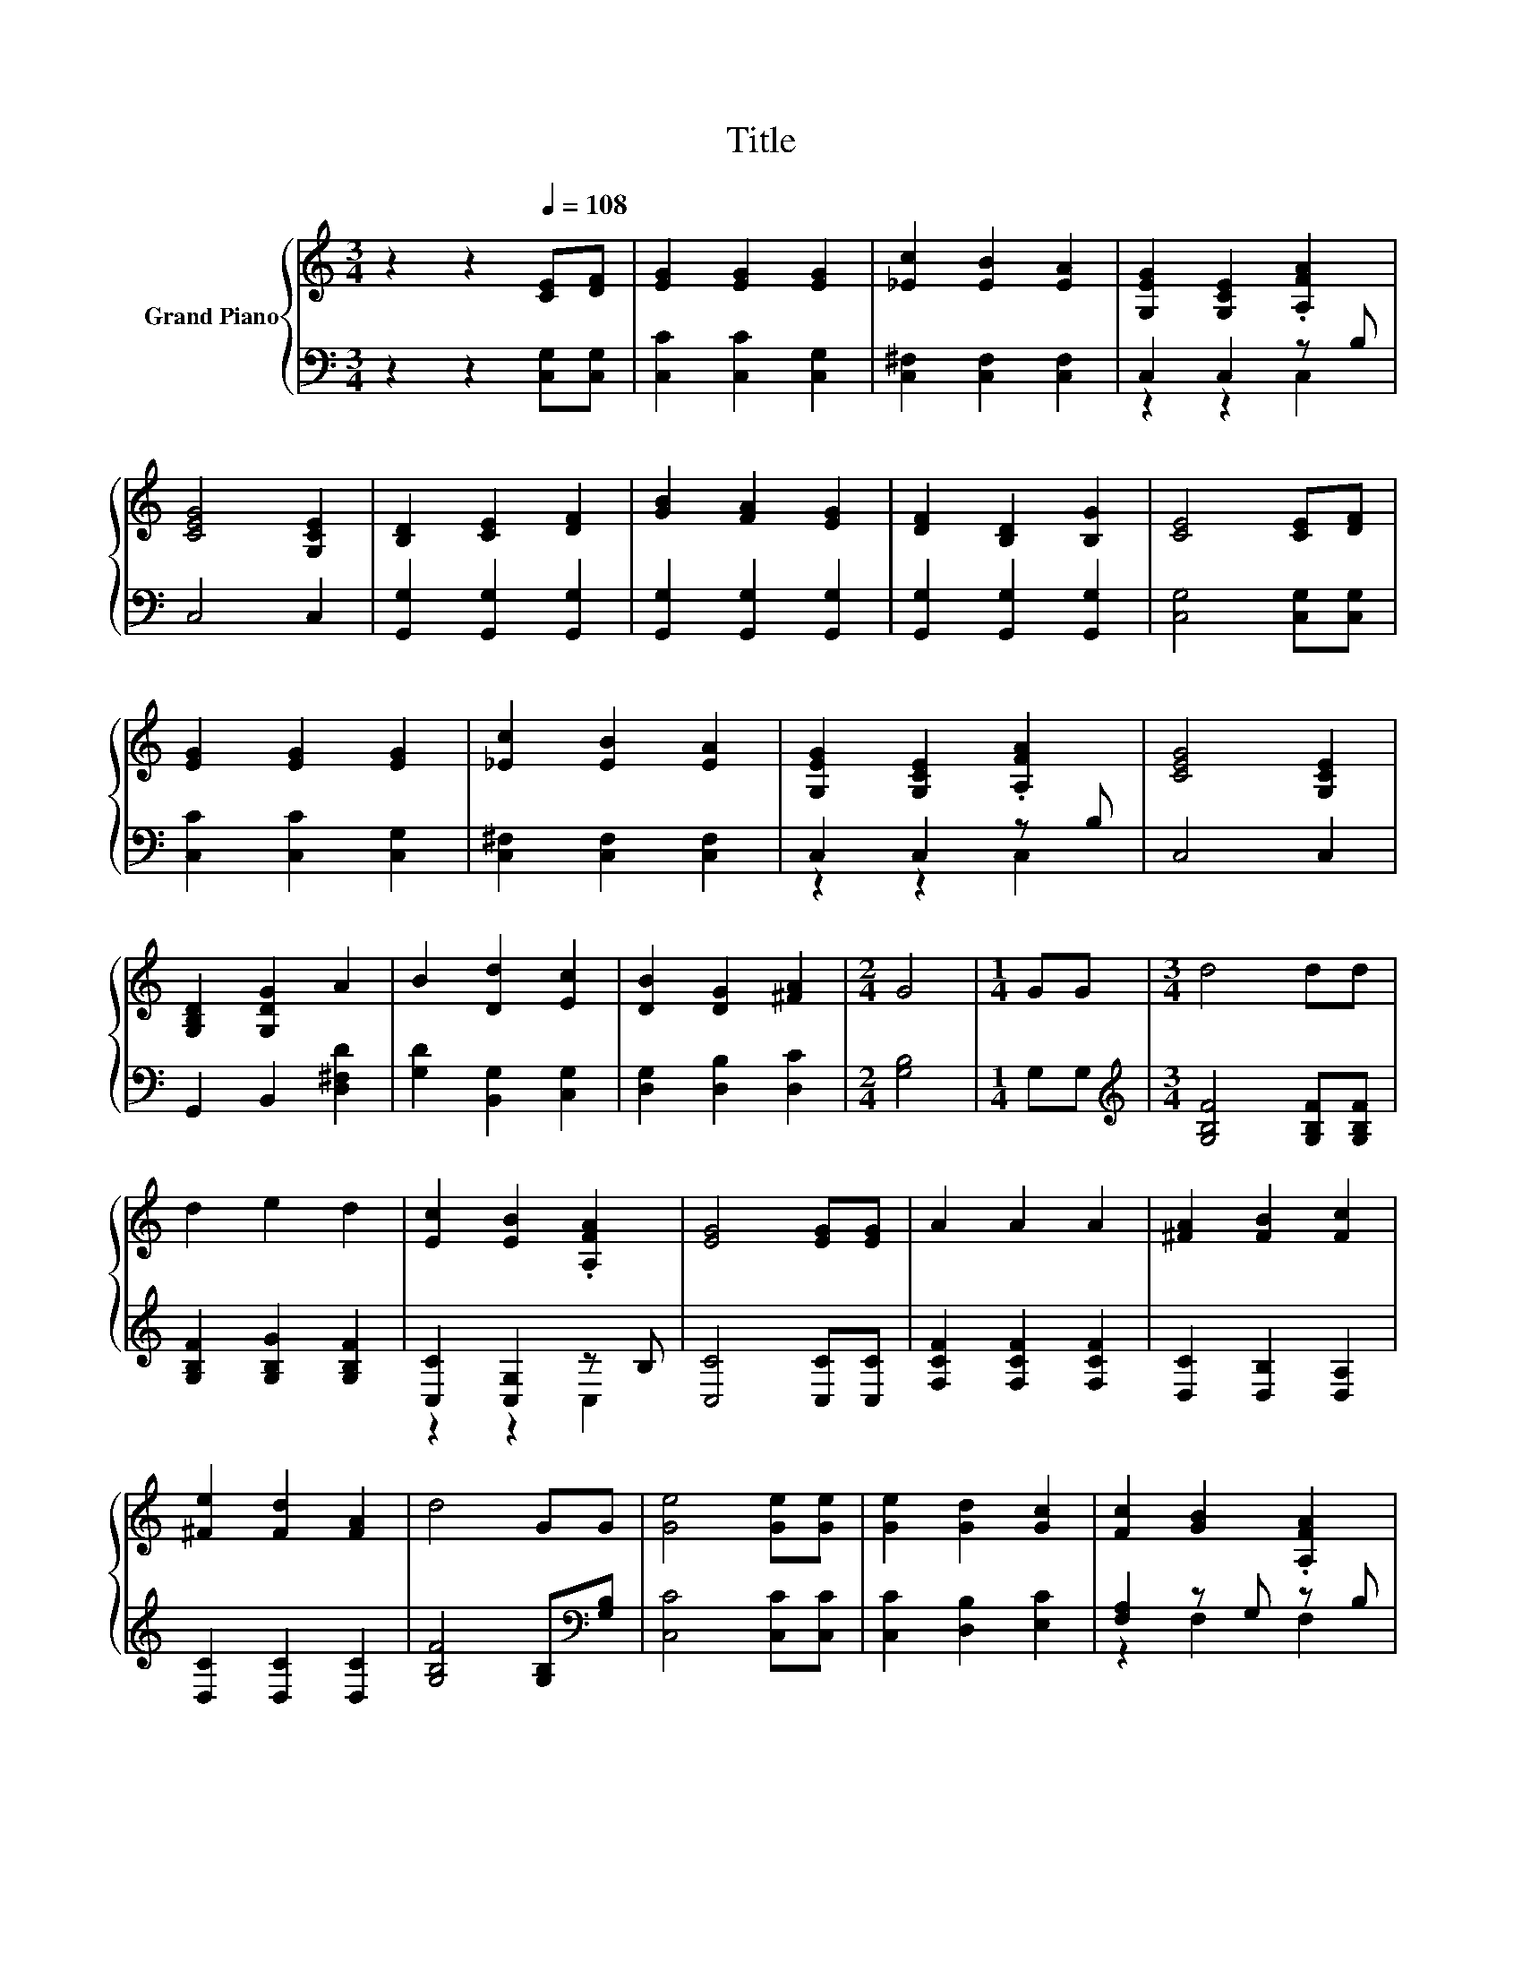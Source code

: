 X:1
T:Title
%%score { ( 1 4 ) | ( 2 3 ) }
L:1/8
M:3/4
K:C
V:1 treble nm="Grand Piano"
V:4 treble 
V:2 bass 
V:3 bass 
V:1
 z2 z2[Q:1/4=108] [CE][DF] | [EG]2 [EG]2 [EG]2 | [_Ec]2 [EB]2 [EA]2 | [G,EG]2 [G,CE]2 .[A,FA]2 | %4
 [CEG]4 [G,CE]2 | [B,D]2 [CE]2 [DF]2 | [GB]2 [FA]2 [EG]2 | [DF]2 [B,D]2 [B,G]2 | [CE]4 [CE][DF] | %9
 [EG]2 [EG]2 [EG]2 | [_Ec]2 [EB]2 [EA]2 | [G,EG]2 [G,CE]2 .[A,FA]2 | [CEG]4 [G,CE]2 | %13
 [G,B,D]2 [G,DG]2 A2 | B2 [Dd]2 [Ec]2 | [DB]2 [DG]2 [^FA]2 |[M:2/4] G4 |[M:1/4] GG |[M:3/4] d4 dd | %19
 d2 e2 d2 | [Ec]2 [EB]2 .[A,FA]2 | [EG]4 [EG][EG] | A2 A2 A2 | [^FA]2 [FB]2 [Fc]2 | %24
 [^Fe]2 [Fd]2 [FA]2 | d4 GG | [Ge]4 [Ge][Ge] | [Ge]2 [Gd]2 [Gc]2 | [Fc]2 [GB]2 .[A,FA]2 | %29
 [CEG]4 [CEG][CEG] | [CFA]2 [CGB]2 [CAc]2 | z2 z2 c2 | c4 [FB]2 |[M:2/4] [Ec]4 |] %34
V:2
 z2 z2 [C,G,][C,G,] | [C,C]2 [C,C]2 [C,G,]2 | [C,^F,]2 [C,F,]2 [C,F,]2 | C,2 C,2 z B, | C,4 C,2 | %5
 [G,,G,]2 [G,,G,]2 [G,,G,]2 | [G,,G,]2 [G,,G,]2 [G,,G,]2 | [G,,G,]2 [G,,G,]2 [G,,G,]2 | %8
 [C,G,]4 [C,G,][C,G,] | [C,C]2 [C,C]2 [C,G,]2 | [C,^F,]2 [C,F,]2 [C,F,]2 | C,2 C,2 z B, | C,4 C,2 | %13
 G,,2 B,,2 [D,^F,D]2 | [G,D]2 [B,,G,]2 [C,G,]2 | [D,G,]2 [D,B,]2 [D,C]2 |[M:2/4] [G,B,]4 | %17
[M:1/4] G,G, |[M:3/4][K:treble] [G,B,F]4 [G,B,F][G,B,F] | [G,B,F]2 [G,B,G]2 [G,B,F]2 | %20
 [C,C]2 [C,G,]2 z B, | [C,C]4 [C,C][C,C] | [F,CF]2 [F,CF]2 [F,CF]2 | [D,C]2 [D,B,]2 [D,A,]2 | %24
 [D,C]2 [D,C]2 [D,C]2 | [G,B,F]4 [G,B,][K:bass][G,B,] | [C,C]4 [C,C][C,C] | [C,C]2 [D,B,]2 [E,C]2 | %28
 [F,A,]2 z G, z B, | C,4 C,C, | F,2 F,2 F,A, | [CE]4 [E,G,C][F,A,] | [G,E]4 [G,,G,]2 | %33
[M:2/4] [C,G,]4 |] %34
V:3
 x6 | x6 | x6 | z2 z2 C,2 | x6 | x6 | x6 | x6 | x6 | x6 | x6 | z2 z2 C,2 | x6 | x6 | x6 | x6 | %16
[M:2/4] x4 |[M:1/4] x2 |[M:3/4][K:treble] x6 | x6 | z2 z2 C,2 | x6 | x6 | x6 | x6 | x5[K:bass] x | %26
 x6 | x6 | z2 F,2 F,2 | x6 | x6 | x6 | x6 |[M:2/4] x4 |] %34
V:4
 x6 | x6 | x6 | x6 | x6 | x6 | x6 | x6 | x6 | x6 | x6 | x6 | x6 | x6 | x6 | x6 |[M:2/4] x4 | %17
[M:1/4] x2 |[M:3/4] x6 | x6 | x6 | x6 | x6 | x6 | x6 | x6 | x6 | x6 | x6 | x6 | x6 | G4 z D | x6 | %33
[M:2/4] x4 |] %34


